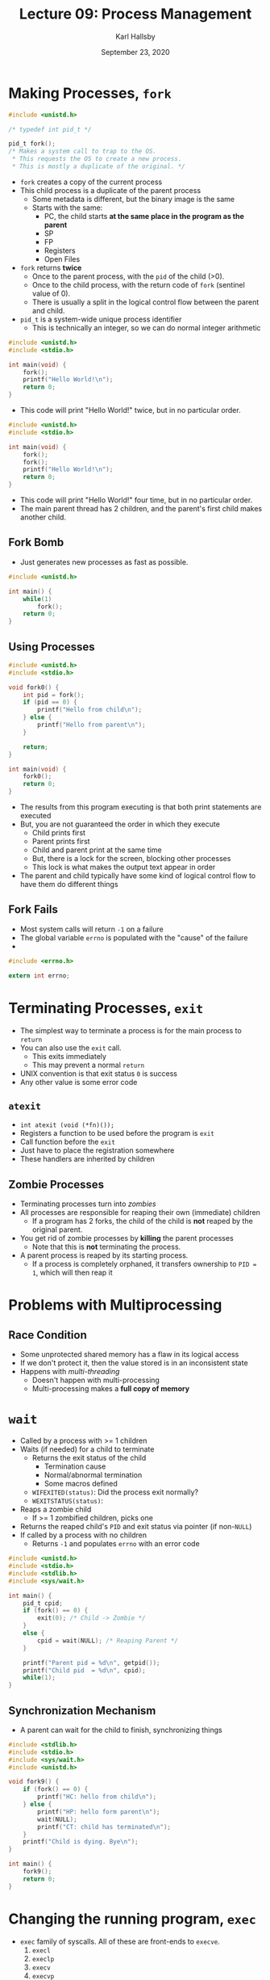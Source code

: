 #+TITLE: Lecture 09: Process Management
#+AUTHOR: Karl Hallsby
#+DATE: September 23, 2020

* Making Processes, ~fork~
#+BEGIN_SRC c
#include <unistd.h>

/* typedef int pid_t */

pid_t fork();
/* Makes a system call to trap to the OS.
 ,* This requests the OS to create a new process.
 ,* This is mostly a duplicate of the original. */
#+END_SRC

  * ~fork~ creates a copy of the current process
  * This child process is a duplicate of the parent process
    - Some metadata is different, but the binary image is the same
    - Starts with the same:
      + PC, the child starts *at the same place in the program as the parent*
      + SP
      + FP
      + Registers
      + Open Files
  * ~fork~ returns *twice*
    - Once to the parent process, with the ~pid~ of the child (>0).
    - Once to the child process, with the return code of ~fork~ (sentinel value of 0).
    - There is usually a split in the logical control flow between the parent and child.
  * ~pid_t~ is a system-wide unique process identifier
    - This is technically an integer, so we can do normal integer arithmetic

#+BEGIN_SRC c
#include <unistd.h>
#include <stdio.h>

int main(void) {
	fork();
	printf("Hello World!\n");
	return 0;
}
#+END_SRC

  * This code will print "Hello World!" twice, but in no particular order.

#+BEGIN_SRC c
#include <unistd.h>
#include <stdio.h>

int main(void) {
	fork();
	fork();
	printf("Hello World!\n");
	return 0;
}
#+END_SRC

  * This code will print "Hello World!" four time, but in no particular order.
  * The main parent thread has 2 children, and the parent's first child makes another child.

** Fork Bomb
   * Just generates new processes as fast as possible.
#+BEGIN_SRC c
#include <unistd.h>

int main() {
	while(1)
		fork();
	return 0;
}
#+END_SRC

** Using Processes
#+BEGIN_SRC c
#include <unistd.h>
#include <stdio.h>

void fork0() {
	int pid = fork();
	if (pid == 0) {
		printf("Hello from child\n");
	} else {
		printf("Hello from parent\n");
	}

	return;
}

int main(void) {
	fork0();
	return 0;
}
#+END_SRC

   * The results from this program executing is that both print statements are executed
   * But, you are not guaranteed the order in which they execute
     - Child prints first
     - Parent prints first
     - Child and parent print at the same time
     - But, there is a lock for the screen, blocking other processes
     - This lock is what makes the output text appear in order
   * The parent and child typically have some kind of logical control flow to have them do different things

** Fork Fails
   * Most system calls will return ~-1~ on a failure
   * The global variable ~errno~ is populated with the "cause" of the failure
   *

#+BEGIN_SRC c
#include <errno.h>

extern int errno;
#+END_SRC

* Terminating Processes, ~exit~
  * The simplest way to terminate a process is for the main process to ~return~
  * You can also use the ~exit~ call.
    - This exits immediately
    - This may prevent a normal ~return~
  * UNIX convention is that exit status ~0~ is success
  * Any other value is some error code

** ~atexit~
   * ~int atexit (void (*fn)());~
   * Registers a function to be used before the program is ~exit~
   * Call function before the ~exit~
   * Just have to place the registration somewhere
   * These handlers are inherited by children

** Zombie Processes
   * Terminating processes turn into /zombies/
   * All processes are responsible for reaping their own (immediate) children
     - If a program has 2 forks, the child of the child is *not* reaped by the original parent.
   * You get rid of zombie processes by *killing* the parent processes
     - Note that this is *not* terminating the process.
   * A parent process is reaped by its starting process.
     - If a process is completely orphaned, it transfers ownership to ~PID = 1~, which will then reap it

* Problems with Multiprocessing
** Race Condition
   * Some unprotected shared memory has a flaw in its logical access
   * If we don't protect it, then the value stored is in an inconsistent state
   * Happens with /multi-threading/
     - Doesn't happen with multi-processing
     - Multi-processing makes a *full copy of memory*

* ~wait~
   * Called by a process with >= 1 children
   * Waits (if needed) for a child to terminate
     - Returns the exit status of the child
       + Termination cause
       + Normal/abnormal termination
       + Some macros defined
	 * ~WIFEXITED(status)~: Did the process exit normally?
	 * ~WEXITSTATUS(status)~:
   * Reaps a zombie child
     - If >= 1 zombified children, picks one
   * Returns the reaped child's ~PID~ and exit status via pointer (if non-~NULL~)
   * If called by a process with no children
     - Returns ~-1~ and populates ~errno~ with an error code

#+BEGIN_SRC c
#include <unistd.h>
#include <stdio.h>
#include <stdlib.h>
#include <sys/wait.h>

int main() {
	pid_t cpid;
	if (fork() == 0) {
		exit(0); /* Child -> Zombie */
	}
	else {
		cpid = wait(NULL); /* Reaping Parent */
	}

	printf("Parent pid = %d\n", getpid());
	printf("Child pid  = %d\n", cpid);
	while(1);
}
#+END_SRC

** Synchronization Mechanism
   * A parent can wait for the child to finish, synchronizing things

#+BEGIN_SRC c
#include <stdlib.h>
#include <stdio.h>
#include <sys/wait.h>
#include <unistd.h>

void fork9() {
	if (fork() == 0) {
		printf("HC: hello from child\n");
	} else {
		printf("HP: hello form parent\n");
		wait(NULL);
		printf("CT: child has terminated\n");
	}
	printf("Child is dying. Bye\n");
}

int main() {
	fork9();
	return 0;
}
#+END_SRC


* Changing the running program, ~exec~
  * ~exec~ family of syscalls. All of these are front-ends to ~execve~.
    1) ~execl~
    2) ~execlp~
    3) ~execv~
    4) ~execvp~
  * The variations in the family:
    - ~l~: Args passed as list of strings to ~main()~
    - ~v~: Args passed as array of strings to ~main()~
    - ~p~: Path(s) to search for running program
    - ~e~: Environment (Environment variables and other state) specified by the caller
    - Each of these can be mixed to some extent.
    - Only constant between all of these is that the first argument to the ~exec...~ function is the name of the file to execute.
  * Execute a *new program* within the *current process context*
    - This doesn't give a new ~PID~
    - Replaces the binary image, in-place.
  * Complements ~fork~
  * When called, ~exec~ *never returns*
    - Starts the execution of the new program.
    - *REPLACES* the current process' running binary image

#+BEGIN_SRC c
#include <unistd.h>
#include <stdio.h>

int main() {
	execl("/bin/echo", "/bin/echo",
	      "hello", "world", (void *)0);
	/* Everything below the execl becomes unreachable code, as the new
	 ,* program REPLACES the original binary. */
	printf("Done exec-ing...\n");
	return 0;
}
#+END_SRC

Results:
#+BEGIN_SRC bash
$ ./a.out
hello world
#+END_SRC

#+BEGIN_SRC c
int main() {
	if (fork() == 0) {
		execl("/bin/ls", "/bin/ls", "-l", (void *)0);
		exit(0);
	}
	wait(NULL);
	printf("Command Completed\n");
	return 0;
}
#+END_SRC

Results:
#+BEGIN_SRC bash
$ ./a.out
-rwxr-xr-x 1 ... a.out
-rwxr-xr-x 1 ... demo.c
Command completed
#+END_SRC

